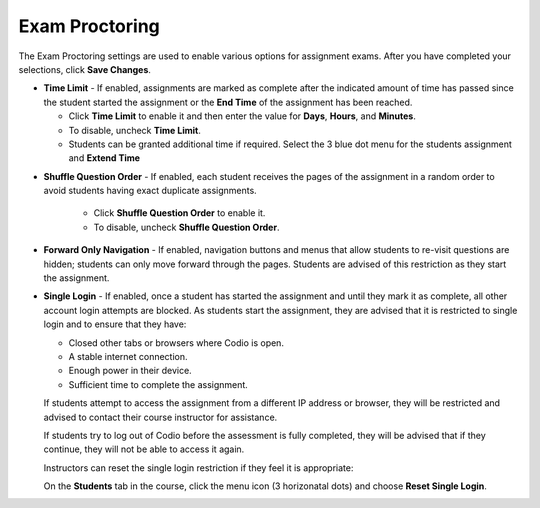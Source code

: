 .. meta::
   :description: Exam Proctoring


.. _exam-proctoring:

Exam Proctoring
===============
The Exam Proctoring settings are used to enable various options for assignment exams. After you have completed your selections, click **Save Changes**.

.. image:: /img/examproctoring.png
   :alt: Exam Proctoring Settings

- **Time Limit** - If enabled, assignments are marked as complete after the indicated amount of time has passed since the student started the assignment or the **End Time** of the assignment has been reached. 
 
  - Click **Time Limit** to enable it and then enter the value for **Days**, **Hours**, and **Minutes**.
  
  - To disable, uncheck **Time Limit**.
  
  - Students can be granted additional time if required. Select the 3 blue dot menu for the students assignment and **Extend Time**
  
.. image:: /img/extendtime.png
   :alt: Extend Time

- **Shuffle Question Order** - If enabled, each student receives the pages of the assignment in a random order to avoid students having exact duplicate assignments.
  
   - Click **Shuffle Question Order** to enable it.
  
   - To disable, uncheck **Shuffle Question Order**.


- **Forward Only Navigation** - If enabled, navigation buttons and menus that allow students to re-visit questions are hidden; students can only move forward through the pages. Students are advised of this restriction as they start the assignment.

- **Single Login** - If enabled, once a student has started the assignment and until they mark it as complete, all other account login attempts are blocked. As students start the assignment, they are advised that it is restricted to single login and to ensure that they have:

  - Closed other tabs or browsers where Codio is open.
  - A stable internet connection.
  - Enough power in their device.
  - Sufficient time to complete the assignment.

  If students attempt to access the assignment from a different IP address or browser, they will be restricted and advised to contact their course instructor for assistance. 

  If students try to log out of Codio before the assessment is fully completed, they will be advised that if they continue, they will not be able to access it again. 

  Instructors can reset the single login restriction if they feel it is appropriate:

  On the **Students** tab in the course, click the menu icon (3 horizonatal dots) and choose **Reset Single Login**.


